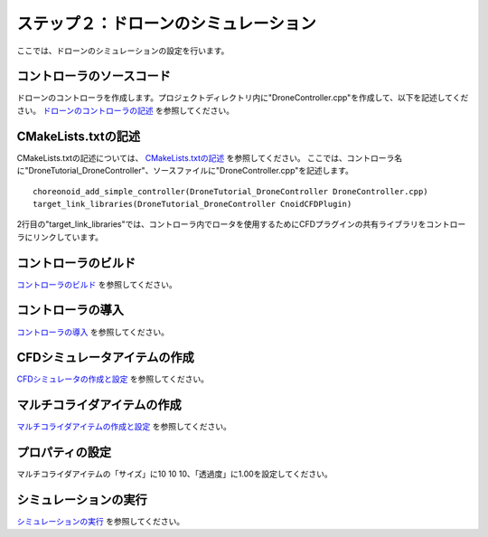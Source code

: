 
ステップ２：ドローンのシミュレーション
======================================

ここでは、ドローンのシミュレーションの設定を行います。

コントローラのソースコード
--------------------------

ドローンのコントローラを作成します。プロジェクトディレクトリ内に"DroneController.cpp"を作成して、以下を記述してください。
`ドローンのコントローラの記述 <https://raw.githubusercontent.com/k38-suzuki/hairo-world-plugin/main/sample/tutorial/Drone/DroneController.cpp>`_ を参照してください。

CMakeLists.txtの記述
--------------------

.. highlight:: cmake

CMakeLists.txtの記述については、
`CMakeLists.txtの記述 <https://choreonoid.org/ja/manuals/latest/simulation/tank-tutorial/step2.html#cmakelists-txt>`_ を参照してください。
ここでは、コントローラ名に"DroneTutorial_DroneController"、ソースファイルに"DroneController.cpp"を記述します。 ::

 choreonoid_add_simple_controller(DroneTutorial_DroneController DroneController.cpp)
 target_link_libraries(DroneTutorial_DroneController CnoidCFDPlugin)

2行目の"target_link_libraries"では、コントローラ内でロータを使用するためにCFDプラグインの共有ライブラリをコントローラにリンクしています。

コントローラのビルド
--------------------

`コントローラのビルド <https://choreonoid.org/ja/manuals/latest/simulation/tank-tutorial/step2.html#id6>`_ を参照してください。

コントローラの導入
------------------

`コントローラの導入 <https://choreonoid.org/ja/manuals/latest/simulation/tank-tutorial/step2.html#simulation-tank-tutorial-introduce-controller>`_ を参照してください。

CFDシミュレータアイテムの作成
-----------------------------

`CFDシミュレータの作成と設定 <https://k38-suzuki.github.io/hairo-world-plugin-doc/cfd/cfd.html#cfd>`_ を参照してください。

マルチコライダアイテムの作成
----------------------------

`マルチコライダアイテムの作成と設定 <https://k38-suzuki.github.io/hairo-world-plugin-doc/cfd/cfd.html#id1>`_ を参照してください。

プロパティの設定
----------------

マルチコライダアイテムの「サイズ」に10 10 10、「透過度」に1.00を設定してください。

シミュレーションの実行
----------------------

`シミュレーションの実行 <https://k38-suzuki.github.io/hairo-world-plugin-doc/cfd/cfd.html#id5>`_ を参照してください。

